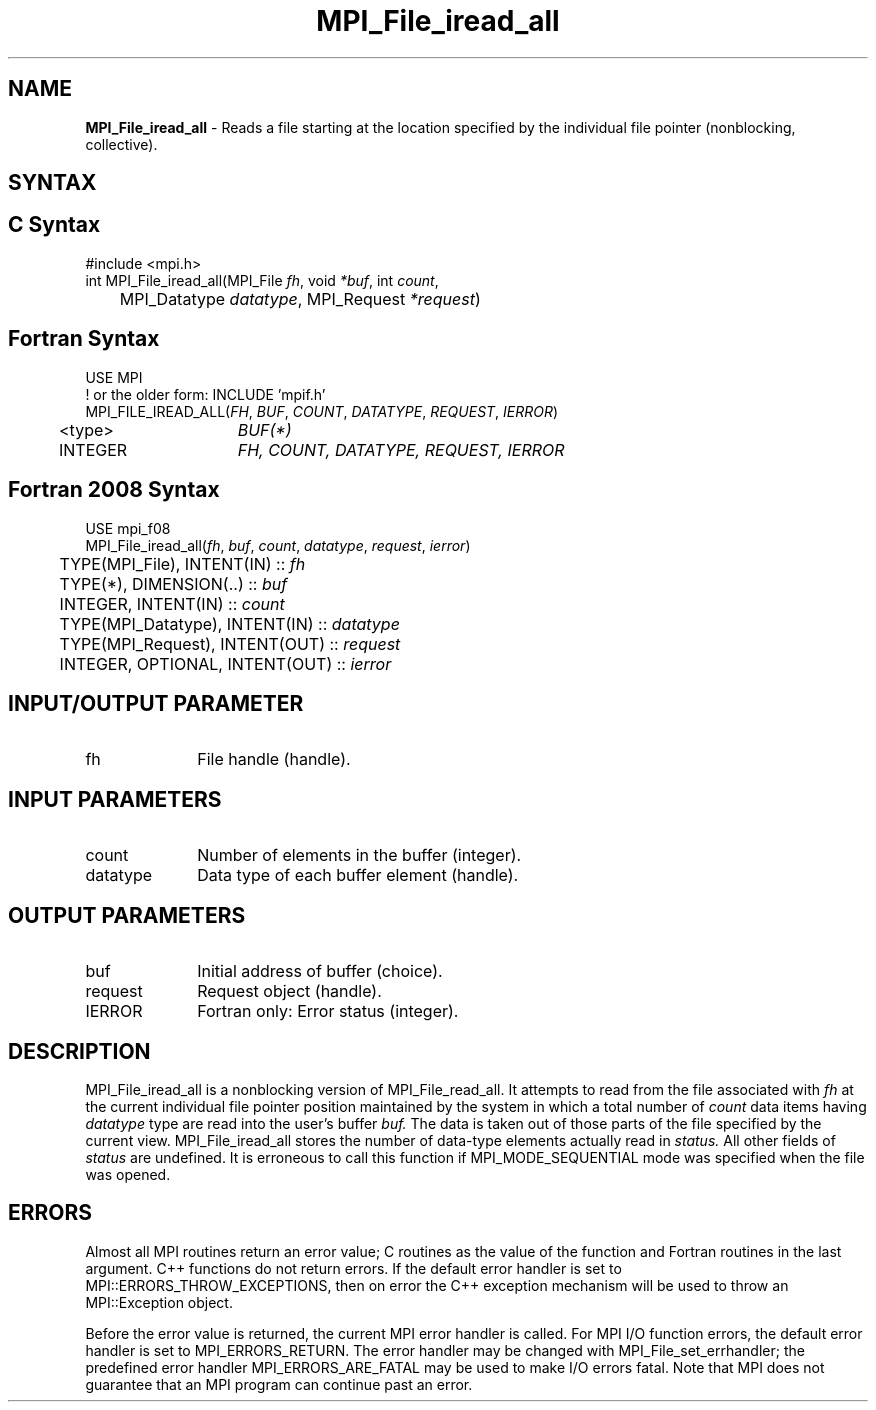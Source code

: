 .\" -*- nroff -*-
.\" Copyright 2010 Cisco Systems, Inc.  All rights reserved.
.\" Copyright 2006-2008 Sun Microsystems, Inc.
.\" Copyright (c) 1996 Thinking Machines Corporation
.\" Copyright 2015-2016 Research Organization for Information Science
.\"                     and Technology (RIST). All rights reserved.
.\" $COPYRIGHT$
.TH MPI_File_iread_all 3 "Aug 26, 2020" "4.0.5" "Open MPI"
.SH NAME
\fBMPI_File_iread_all\fP \- Reads a file starting at the location specified by the individual file pointer (nonblocking, collective).

.SH SYNTAX
.ft R
.nf
.SH C Syntax
.nf
#include <mpi.h>
int MPI_File_iread_all(MPI_File \fIfh\fP, void  \fI*buf\fP, int  \fIcount\fP,
	MPI_Datatype  \fIdatatype\fP, MPI_Request  \fI*request\fP)

.fi
.SH Fortran Syntax
.nf
USE MPI
! or the older form: INCLUDE 'mpif.h'
MPI_FILE_IREAD_ALL(\fIFH\fP, \fIBUF\fP, \fICOUNT\fP, \fIDATATYPE\fP, \fIREQUEST\fP, \fIIERROR\fP)
	<type>	\fIBUF(*)\fP
	INTEGER	\fIFH, COUNT, DATATYPE, REQUEST, IERROR\fP

.fi
.SH Fortran 2008 Syntax
.nf
USE mpi_f08
MPI_File_iread_all(\fIfh\fP, \fIbuf\fP, \fIcount\fP, \fIdatatype\fP, \fIrequest\fP, \fIierror\fP)
	TYPE(MPI_File), INTENT(IN) :: \fIfh\fP
	TYPE(*), DIMENSION(..) :: \fIbuf\fP
	INTEGER, INTENT(IN) :: \fIcount\fP
	TYPE(MPI_Datatype), INTENT(IN) :: \fIdatatype\fP
	TYPE(MPI_Request), INTENT(OUT) :: \fIrequest\fP
	INTEGER, OPTIONAL, INTENT(OUT) :: \fIierror\fP

.fi
.SH INPUT/OUTPUT PARAMETER
.ft R
.TP 1i
fh
File handle (handle).

.SH INPUT PARAMETERS
.ft R
.TP 1i
count
Number of elements in the buffer (integer).
.ft R
.TP 1i
datatype
Data type of each buffer element (handle).

.SH OUTPUT PARAMETERS
.ft R
.TP 1i
buf
Initial address of buffer (choice).
.ft R
.TP 1i
request
Request object (handle).
.TP 1i
IERROR
Fortran only: Error status (integer).

.SH DESCRIPTION
.ft R
MPI_File_iread_all is a nonblocking version of MPI_File_read_all. It attempts to read from the file associated with
.I fh
at the current individual file pointer position maintained by the system in which a total number of
.I count
data items having
.I datatype
type  are read into the user's buffer
.I buf.
The data is taken out of those parts of the
file specified by the current view. MPI_File_iread_all stores the
number of data-type elements actually read in
.I status.
All other fields of
.I status
are undefined. It is erroneous to call this function if MPI_MODE_SEQUENTIAL mode was specified when the file was opened.

.SH ERRORS
Almost all MPI routines return an error value; C routines as the value of the function and Fortran routines in the last argument. C++ functions do not return errors. If the default error handler is set to MPI::ERRORS_THROW_EXCEPTIONS, then on error the C++ exception mechanism will be used to throw an MPI::Exception object.
.sp
Before the error value is returned, the current MPI error handler is
called. For MPI I/O function errors, the default error handler is set to MPI_ERRORS_RETURN. The error handler may be changed with MPI_File_set_errhandler; the predefined error handler MPI_ERRORS_ARE_FATAL may be used to make I/O errors fatal. Note that MPI does not guarantee that an MPI program can continue past an error.

